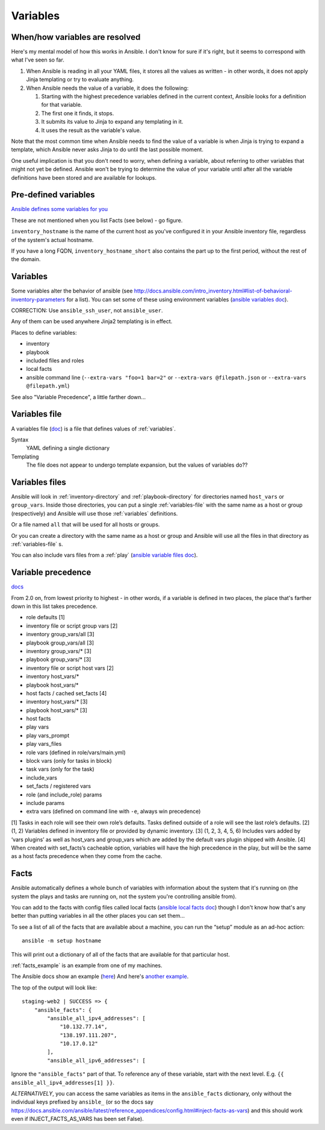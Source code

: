Variables
=========

.. _variables:

When/how variables are resolved
-------------------------------

Here's my mental model of how this works in Ansible. I don't know for sure if it's right, but it seems to correspond with what I've seen so far.

1. When Ansible is reading in all your YAML files, it stores all the values as written - in other words, it does not apply Jinja templating or try to evaluate anything.

2. When Ansible needs the value of a variable, it does the following:

   1. Starting with the highest precedence variables defined in the current context, Ansible looks for a definition for that variable.

   2. The first one it finds, it stops.

   3. It submits its value to Jinja to expand any templating in it.

   4. It uses the result as the variable's value.

Note that the most common time when Ansible needs to find the value of a variable is when Jinja is trying to expand a template,
which Ansible never asks Jinja to do until the last possible moment.

One useful implication is that you don't need to worry, when defining a variable, about referring to other variables that
might not yet be defined. Ansible won't be trying to determine the value of your variable until after all the variable
definitions have been stored and are available for lookups.

Pre-defined variables
---------------------

`Ansible defines some variables for you <https://docs.ansible.com/ansible/latest/user_guide/playbooks_variables.html#magic-variables-and-how-to-access-information-about-other-hosts>`_

These are not mentioned when you list Facts (see below) - go figure.

``inventory_hostname`` is the name of the current host as you've configured it in your Ansible inventory file, regardless of the system's actual hostname.

If you have a long FQDN, ``inventory_hostname_short`` also contains the part up to the first period, without the rest of the domain.

Variables
---------

Some variables alter the behavior of ansible (see http://docs.ansible.com/intro_inventory.html#list-of-behavioral-inventory-parameters for a list).
You can set some of these using environment variables
(`ansible variables doc <http://docs.ansible.com/ansible/intro_configuration.html#environmental-configuration>`_).

CORRECTION: Use ``ansible_ssh_user``, not ``ansible_user``.

Any of them can be used anywhere Jinja2 templating is in effect.

Places to define variables:

* inventory
* playbook
* included files and roles
* local facts
* ansible command line (``--extra-vars "foo=1 bar=2"`` or ``--extra-vars @filepath.json`` or ``--extra-vars @filepath.yml``)

See also "Variable Precedence", a little farther down...


.. _variables-file:

Variables file
--------------

A variables file (`doc <http://docs.ansible.com/ansible/playbooks_variables.html#variable-file-separation>`_)
is a file that defines values of :ref:`variables`.

Syntax
    YAML defining a single dictionary
Templating
    The file does not appear to undergo template expansion, but the values of variables do??

.. _variables-files:

Variables files
-------------------

Ansible will look in :ref:`inventory-directory` and
:ref:`playbook-directory`
for directories named ``host_vars`` or ``group_vars``.  Inside
those directories, you can put a single :ref:`variables-file` with the same
name as a host or group (respectively) and Ansible will use those
:ref:`variables` definitions.

Or a file named ``all`` that will be used for all hosts or groups.

Or you can create a directory with the same name as a host or group
and Ansible will use all the files in that directory as
:ref:`variables-file` s.

You can also include vars files from a :ref:`play`
(`ansible variable files doc <http://docs.ansible.com/ansible/playbooks_variables.html#variable-file-separation>`_).

.. _precedence:

Variable precedence
-------------------

`docs <http://docs.ansible.com/ansible/latest/user_guide/playbooks_variables.html#variable-precedence-where-should-i-put-a-variable>`_

From 2.0 on, from lowest priority to highest - in other words, if a variable is defined in two places, the place that's farther down in this list takes precedence.

* role defaults [1]
* inventory file or script group vars [2]
* inventory group_vars/all [3]
* playbook group_vars/all [3]
* inventory group_vars/* [3]
* playbook group_vars/* [3]
* inventory file or script host vars [2]
* inventory host_vars/*
* playbook host_vars/*
* host facts / cached set_facts [4]
* inventory host_vars/* [3]
* playbook host_vars/* [3]
* host facts
* play vars
* play vars_prompt
* play vars_files
* role vars (defined in role/vars/main.yml)
* block vars (only for tasks in block)
* task vars (only for the task)
* include_vars
* set_facts / registered vars
* role (and include_role) params
* include params
* extra vars (defined on command line with ``-e``, always win precedence)

[1]	Tasks in each role will see their own role’s defaults. Tasks defined outside of a role will see the last role’s defaults.
[2]	(1, 2) Variables defined in inventory file or provided by dynamic inventory.
[3]	(1, 2, 3, 4, 5, 6) Includes vars added by ‘vars plugins’ as well as host_vars and group_vars which are added by the default vars plugin shipped with Ansible.
[4]	When created with set_facts’s cacheable option, variables will have the high precedence in the play, but will be the same as a host facts precedence when they come from the cache.


.. _facts:

Facts
-----

Ansible automatically defines a whole bunch of variables with
information about the system that it's running on (the system
the plays and tasks are running on, not the system you're
controlling ansible from).

You can add to the facts with config files called local facts
(`ansible local facts doc <http://docs.ansible.com/playbooks_variables.html#local-facts-facts-d>`_)
though I don't know how that's any better than putting
variables in all the other places you can set them...

To see a list of all of the facts that are available about a machine,
you can run the “setup” module as an ad-hoc action::

    ansible -m setup hostname

This will print out a dictionary of all of the facts that are
available for that particular host.

:ref:`facts_example`  is an example from one of my machines.

The Ansible docs show an example (`here <https://docs.ansible.com/ansible/latest/user_guide/playbooks_variables.html#variables-discovered-from-systems-facts>`_)
And here's
`another example <https://docs.ansible.com/ansible/latest/user_guide/playbooks_variables.html#variables-discovered-from-systems-facts>`_.

The top of the output will look like::

    staging-web2 | SUCCESS => {
        "ansible_facts": {
            "ansible_all_ipv4_addresses": [
                "10.132.77.14",
                "138.197.111.207",
                "10.17.0.12"
            ],
            "ansible_all_ipv6_addresses": [

Ignore the ``"ansible_facts"`` part of that. To reference any of these variable, start with
the next level.  E.g. ``{{ ansible_all_ipv4_addresses[1] }}``.

*ALTERNATIVELY*, you can access the same variables as items in the ``ansible_facts``
dictionary, only without the individual keys prefixed by ``ansible_`` (or so
the docs say https://docs.ansible.com/ansible/latest/reference_appendices/config.html#inject-facts-as-vars)
and this should work even if INJECT_FACTS_AS_VARS has been set False).
